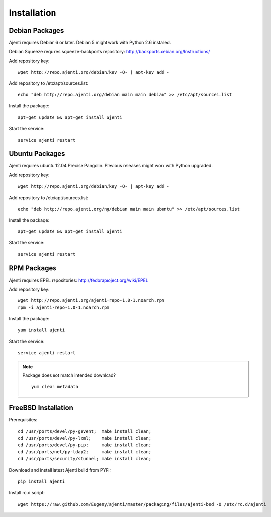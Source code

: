 .. _installing:

Installation
============

Debian Packages
***************

Ajenti requires Debian 6 or later. Debian 5 might work with Python 2.6 installed.

Debian Squeeze requires squeeze-backports repository: http://backports.debian.org/Instructions/

Add repository key::

    wget http://repo.ajenti.org/debian/key -O- | apt-key add -

Add repository to /etc/apt/sources.list::
    
    echo "deb http://repo.ajenti.org/debian main main debian" >> /etc/apt/sources.list

Install the package::
    
    apt-get update && apt-get install ajenti

Start the service::
    
    service ajenti restart


Ubuntu Packages
***************

Ajenti requires ubuntu 12.04 Precise Pangolin. Previous releases might work with Python upgraded.

Add repository key::

    wget http://repo.ajenti.org/debian/key -O- | apt-key add -

Add repository to /etc/apt/sources.list::
    
    echo "deb http://repo.ajenti.org/ng/debian main main ubuntu" >> /etc/apt/sources.list

Install the package::
    
    apt-get update && apt-get install ajenti

Start the service::
    
    service ajenti restart



RPM Packages
************

Ajenti requires EPEL repositories: http://fedoraproject.org/wiki/EPEL

Add repository key::

    wget http://repo.ajenti.org/ajenti-repo-1.0-1.noarch.rpm
    rpm -i ajenti-repo-1.0-1.noarch.rpm

Install the package::
    
    yum install ajenti

Start the service::
    
    service ajenti restart

.. note::
    Package does not match intended download? ::

        yum clean metadata


FreeBSD Installation
********************

Prerequisites::
    
    cd /usr/ports/devel/py-gevent;  make install clean;
    cd /usr/ports/devel/py-lxml;    make install clean;
    cd /usr/ports/devel/py-pip;     make install clean;
    cd /usr/ports/net/py-ldap2;     make install clean;
    cd /usr/ports/security/stunnel; make install clean;

Download and install latest Ajenti build from PYPI::
    
    pip install ajenti

Install rc.d script::

    wget https://raw.github.com/Eugeny/ajenti/master/packaging/files/ajenti-bsd -O /etc/rc.d/ajenti
